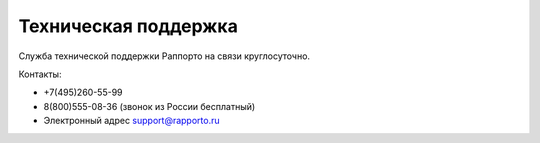 
Техническая поддержка 
=====================
 
Служба технической поддержки Раппорто на связи круглосуточно.
 
Контакты: 

* +7(495)260-55-99

* 8(800)555-08-36 (звонок из России бесплатный)
 
* Электронный адрес support@rapporto.ru
 
